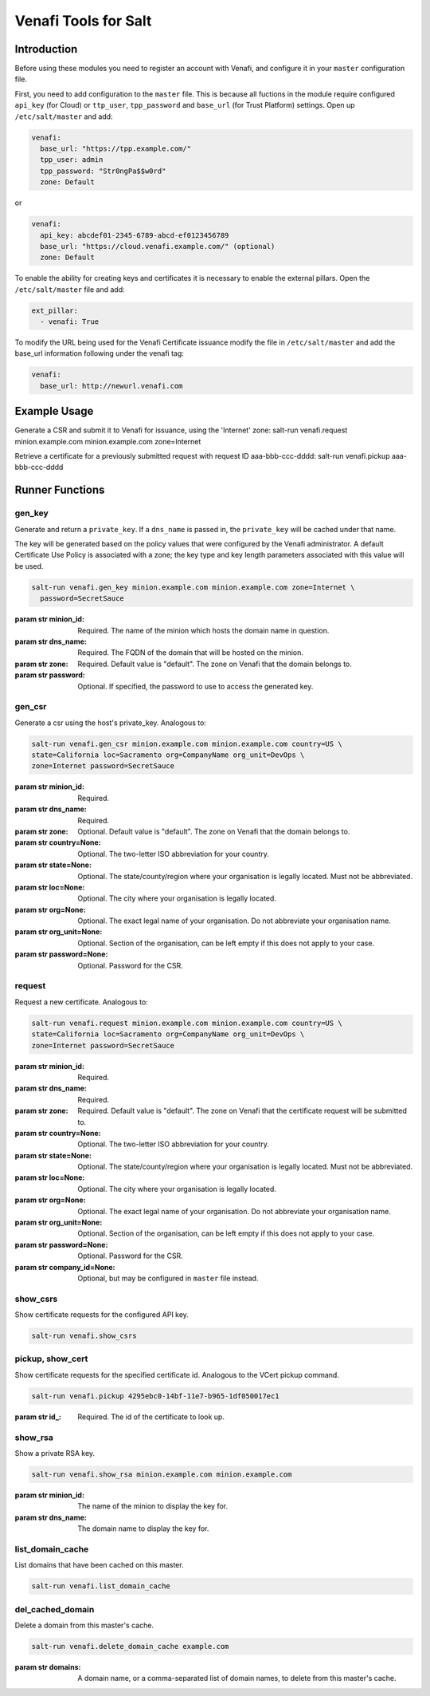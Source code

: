 =====================
Venafi Tools for Salt
=====================

Introduction
~~~~~~~~~~~~

Before using these modules you need to register an account with Venafi, and
configure it in your ``master`` configuration file.

First, you need to add configuration to the ``master`` file. This is because
all fuctions in the module require configured ``api_key`` (for Cloud) or
``ttp_user``, ``tpp_password`` and ``base_url`` (for Trust Platform) settings.
Open up ``/etc/salt/master`` and add:

.. code-block:: yaml

    venafi:
      base_url: "https://tpp.example.com/"
      tpp_user: admin
      tpp_password: "Str0ngPa$$w0rd"
      zone: Default

or

.. code-block:: yaml

    venafi:
      api_key: abcdef01-2345-6789-abcd-ef0123456789
      base_url: "https://cloud.venafi.example.com/" (optional)
      zone: Default

To enable the ability for creating keys and certificates it is necessary to enable the
external pillars.  Open the ``/etc/salt/master`` file and add:

.. code-block:: yaml

    ext_pillar:
      - venafi: True

To modify the URL being used for the Venafi Certificate issuance modify the file
in ``/etc/salt/master`` and add the base_url information following under the venafi tag:

.. code-block:: yaml

    venafi:
      base_url: http://newurl.venafi.com


Example Usage
~~~~~~~~~~~~~
Generate a CSR and submit it to Venafi for issuance, using the 'Internet' zone:
salt-run venafi.request minion.example.com minion.example.com zone=Internet

Retrieve a certificate for a previously submitted request with request ID
aaa-bbb-ccc-dddd:
salt-run venafi.pickup aaa-bbb-ccc-dddd

Runner Functions
~~~~~~~~~~~~~~~~

gen_key
-------

Generate and return a ``private_key``. If a ``dns_name`` is passed in, the
``private_key`` will be cached under that name.

The key will be generated based on the policy values that were configured
by the Venafi administrator. A default Certificate Use Policy is associated
with a zone; the key type and key length parameters associated with this value
will be used.

.. code-block:: bash

    salt-run venafi.gen_key minion.example.com minion.example.com zone=Internet \
      password=SecretSauce

:param str minion_id: Required. The name of the minion which hosts the domain
    name in question.

:param str dns_name: Required. The FQDN of the domain that will be hosted on
    the minion.

:param str zone: Required. Default value is "default". The zone on Venafi that
    the domain belongs to.

:param str password: Optional. If specified, the password to use to access the
    generated key.


gen_csr
-------

Generate a csr using the host's private_key. Analogous to:

.. code-block:: bash

    salt-run venafi.gen_csr minion.example.com minion.example.com country=US \
    state=California loc=Sacramento org=CompanyName org_unit=DevOps \
    zone=Internet password=SecretSauce

:param str minion_id: Required.

:param str dns_name: Required.

:param str zone: Optional. Default value is "default". The zone on Venafi that
    the domain belongs to.

:param str country=None: Optional. The two-letter ISO abbreviation for your
    country.

:param str state=None: Optional. The state/county/region where your
    organisation is legally located. Must not be abbreviated.

:param str loc=None: Optional. The city where your organisation is legally
    located.

:param str org=None: Optional. The exact legal name of your organisation. Do
    not abbreviate your organisation name.

:param str org_unit=None: Optional. Section of the organisation, can be left
    empty if this does not apply to your case.

:param str password=None: Optional. Password for the CSR.


request
-------

Request a new certificate. Analogous to:

.. code-block:: bash

    salt-run venafi.request minion.example.com minion.example.com country=US \
    state=California loc=Sacramento org=CompanyName org_unit=DevOps \
    zone=Internet password=SecretSauce

:param str minion_id: Required.

:param str dns_name: Required.

:param str zone: Required. Default value is "default". The zone on Venafi that
    the certificate request will be submitted to.

:param str country=None: Optional. The two-letter ISO abbreviation for your
    country.

:param str state=None: Optional. The state/county/region where your
    organisation is legally located. Must not be abbreviated.

:param str loc=None: Optional. The city where your organisation is legally
    located.

:param str org=None: Optional. The exact legal name of your organisation. Do
    not abbreviate your organisation name.

:param str org_unit=None: Optional. Section of the organisation, can be left
    empty if this does not apply to your case.

:param str password=None: Optional. Password for the CSR.

:param str company_id=None: Optional, but may be configured in ``master`` file
    instead.


show_csrs
---------

Show certificate requests for the configured API key.

.. code-block:: bash

  salt-run venafi.show_csrs

pickup, show_cert
-----------------

Show certificate requests for the specified certificate id. Analogous to the
VCert pickup command.

.. code-block:: bash

  salt-run venafi.pickup 4295ebc0-14bf-11e7-b965-1df050017ec1

:param str id\_: Required. The id of the certificate to look up.


show_rsa
--------

Show a private RSA key.

.. code-block:: bash

  salt-run venafi.show_rsa minion.example.com minion.example.com

:param str minion_id: The name of the minion to display the key for.

:param str dns_name: The domain name to display the key for.


list_domain_cache
-----------------

List domains that have been cached on this master.

.. code-block:: bash

  salt-run venafi.list_domain_cache


del_cached_domain
-----------------

Delete a domain from this master's cache.

.. code-block:: bash

  salt-run venafi.delete_domain_cache example.com

:param str domains: A domain name, or a comma-separated list of domain names,
    to delete from this master's cache.
